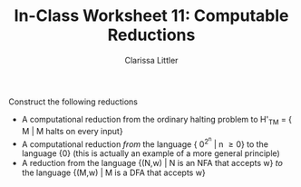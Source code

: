 #+TITLE: In-Class Worksheet 11: Computable Reductions
#+AUTHOR: Clarissa Littler
#+OPTIONS: toc:nil

Construct the following reductions

+ A computational reduction from the ordinary halting problem to H'_{TM} = { M | M halts on every input}
+ A computational reduction /from/ the language { 0^{2^n} | n \ge 0} to the language {0} (this is actually an example of a more general principle)
+ A reduction from the language {(N,w) | N is an NFA that accepts w} /to/ the language {(M,w) | M is a DFA that accepts w}
